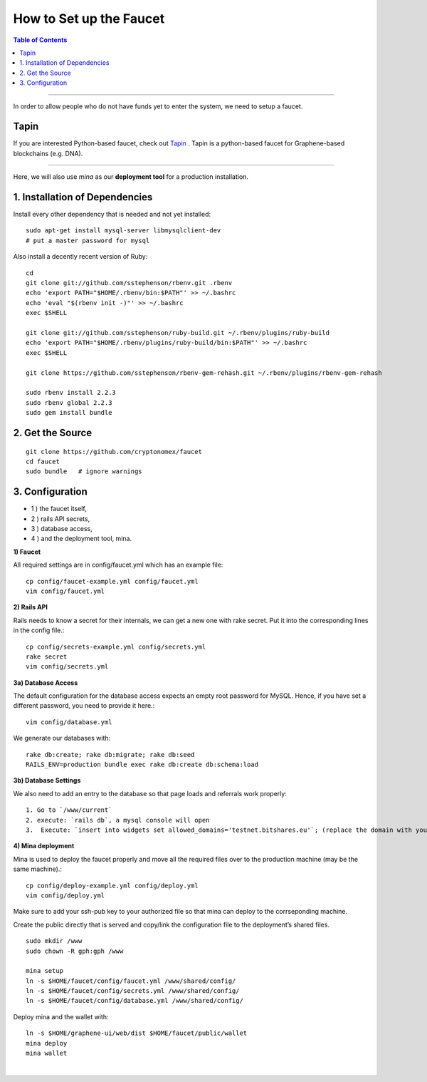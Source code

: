 
.. _how-to setup-faucet:

How to Set up the Faucet
===================================

.. contents:: Table of Contents
   :local:
   
-------

In order to allow people who do not have funds yet to enter the system, we need to setup a faucet.

Tapin
----------

If you are interested Python-based faucet, check out `Tapin <https://github.com/bitshares/tapin>`_ . Tapin is a python-based faucet for Graphene-based blockchains (e.g. DNA).


----------------
 
Here, we will also use *mina* as our **deployment tool** for a production installation.

1. Installation of Dependencies
--------------------------------------------

Install every other dependency that is needed and not yet installed::

    sudo apt-get install mysql-server libmysqlclient-dev
    # put a master password for mysql

Also install a decently recent version of Ruby::

    cd
    git clone git://github.com/sstephenson/rbenv.git .rbenv
    echo 'export PATH="$HOME/.rbenv/bin:$PATH"' >> ~/.bashrc
    echo 'eval "$(rbenv init -)"' >> ~/.bashrc
    exec $SHELL

    git clone git://github.com/sstephenson/ruby-build.git ~/.rbenv/plugins/ruby-build
    echo 'export PATH="$HOME/.rbenv/plugins/ruby-build/bin:$PATH"' >> ~/.bashrc
    exec $SHELL

    git clone https://github.com/sstephenson/rbenv-gem-rehash.git ~/.rbenv/plugins/rbenv-gem-rehash

    sudo rbenv install 2.2.3
    sudo rbenv global 2.2.3
    sudo gem install bundle

	
2. Get the Source 
--------------------------------------------

::

    git clone https://github.com/cryptonomex/faucet
    cd faucet
    sudo bundle   # ignore warnings


3. Configuration
--------------------------------------------


- 1 ) the faucet itself,
- 2 ) rails API secrets,
- 3 ) database access,
- 4 ) and the deployment tool, mina.

**1) Faucet**

All required settings are in config/faucet.yml which has an example file::

    cp config/faucet-example.yml config/faucet.yml
    vim config/faucet.yml

**2) Rails API**

Rails needs to know a secret for their internals, we can get a new one with rake secret. Put it into the corresponding lines in the config file.::

    cp config/secrets-example.yml config/secrets.yml
    rake secret
    vim config/secrets.yml

**3a) Database Access**

The default configuration for the database access expects an empty root password for MySQL. Hence, if you have set a different password, you need to provide it here.::

    vim config/database.yml

We generate our databases with::

    rake db:create; rake db:migrate; rake db:seed
    RAILS_ENV=production bundle exec rake db:create db:schema:load

**3b) Database Settings**

We also need to add an entry to the database so that page loads and referrals work properly::

   1. Go to `/www/current`
   2. execute: `rails db`, a mysql console will open
   3.  Execute: `insert into widgets set allowed_domains='testnet.bitshares.eu'`; (replace the domain with your domain)


**4) Mina deployment**

Mina is used to deploy the faucet properly and move all the required files over to the production machine (may be the same machine).::

    cp config/deploy-example.yml config/deploy.yml
    vim config/deploy.yml

Make sure to add your ssh-pub key to your authorized file so that mina can deploy to the corrseponding machine.

Create the public directly that is served and copy/link the configuration file to the deployment’s shared files.

::

    sudo mkdir /www
    sudo chown -R gph:gph /www

    mina setup
    ln -s $HOME/faucet/config/faucet.yml /www/shared/config/
    ln -s $HOME/faucet/config/secrets.yml /www/shared/config/
    ln -s $HOME/faucet/config/database.yml /www/shared/config/

Deploy mina and the wallet with::

    ln -s $HOME/graphene-ui/web/dist $HOME/faucet/public/wallet
    mina deploy
    mina wallet



|

